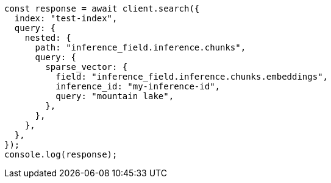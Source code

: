 // This file is autogenerated, DO NOT EDIT
// Use `node scripts/generate-docs-examples.js` to generate the docs examples

[source, js]
----
const response = await client.search({
  index: "test-index",
  query: {
    nested: {
      path: "inference_field.inference.chunks",
      query: {
        sparse_vector: {
          field: "inference_field.inference.chunks.embeddings",
          inference_id: "my-inference-id",
          query: "mountain lake",
        },
      },
    },
  },
});
console.log(response);
----
